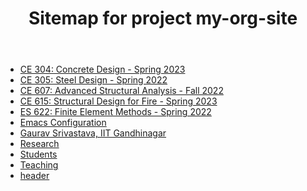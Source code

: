 #+TITLE: Sitemap for project my-org-site

- [[file:307.1_CE304_Spring2023.org][CE 304: Concrete Design - Spring 2023]]
- [[file:305.3_CE305_Spring2022.org][CE 305: Steel Design - Spring 2022]]
- [[file:304.5_CE607_Fall2022.org][CE 607: Advanced Structural Analysis - Fall 2022]]
- [[file:308.5_CE615_Spring2023.org][CE 615: Structural Design for Fire - Spring 2023]]
- [[file:303.8_ES622_Spring2022.org][ES 622: Finite Element Methods - Spring 2022]]
- [[file:Emacs.org][Emacs Configuration]]
- [[file:index.org][Gaurav Srivastava, IIT Gandhinagar]]
- [[file:research.org][Research]]
- [[file:students.org][Students]]
- [[file:teaching.org][Teaching]]
- [[file:header.org][header]]